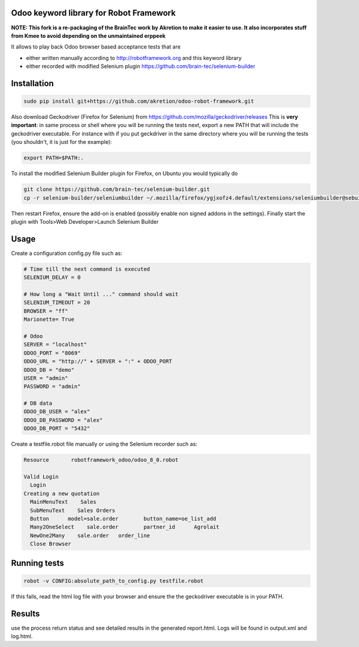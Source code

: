Odoo keyword library for Robot Framework
========================================

**NOTE: This fork is a re-packaging of the BrainTec work by Akretion to make it easier to use. It also incorporates stuff from Kmee to avoid depending on the unmaintained erppeek**

It allows to play back Odoo browser based acceptance tests that are

* either written manually according to http://robotframework.org and this keyword library
* either recorded with modified Selenium plugin https://github.com/brain-tec/selenium-builder

Installation
============

.. code-block:: bash

  sudo pip install git+https://github.com/akretion/odoo-robot-framework.git

Also download Geckodriver (Firefox for Selenium) from https://github.com/mozilla/geckodriver/releases
This is **very important**: in same process or shell where you will be running the tests next, export a new PATH
that will include the geckodriver executable. For instance with if you put geckdriver in the same
directory where you will be running the tests (you shouldn't, it is just for the example):

.. code-block:: bash

  export PATH=$PATH:.


To install the modified Selenium Builder plugin for Firefox, on Ubuntu you would typically do

.. code-block:: bash

  git clone https://github.com/brain-tec/selenium-builder.git
  cp -r selenium-builder/seleniumbuilder ~/.mozilla/firefox/ygjxofz4.default/extensions/seleniumbuilder@sebuilder.com

Then restart Firefox, ensure the add-on is enabled (possibly enable non signed addons in the settings).
Finally start the plugin with Tools>Web Developer>Launch Selenium Builder

Usage
=====

Create a configuration config.py file such as:

.. code-block:: text

  # Time till the next command is executed
  SELENIUM_DELAY = 0

  # How long a "Wait Until ..." command should wait
  SELENIUM_TIMEOUT = 20
  BROWSER = "ff"
  Marionette= True

  # Odoo
  SERVER = "localhost"
  ODOO_PORT = "8069"
  ODOO_URL = "http://" + SERVER + ":" + ODOO_PORT
  ODOO_DB = "demo"
  USER = "admin"
  PASSWORD = "admin"

  # DB data
  ODOO_DB_USER = "alex"
  ODOO_DB_PASSWORD = "alex"
  ODOO_DB_PORT = "5432"


Create a testfile.robot file manually or using the Selenium recorder such as:

.. code-block:: text

  Resource       robotframework_odoo/odoo_8_0.robot

  Valid Login
    Login
  Creating a new quotation
    MainMenuText    Sales
    SubMenuText    Sales Orders
    Button	model=sale.order	button_name=oe_list_add
    Many2OneSelect    sale.order	partner_id	Agrolait
    NewOne2Many    sale.order	order_line
    Close Browser


Running tests
=============

.. code-block:: bash

  robot -v CONFIG:absolute_path_to_config.py testfile.robot

If this fails, read the html log file with your browser and ensure the the geckodriver executable is in your PATH.


Results
=======

use the process return status and see detailed results in the generated report.html. Logs will be found in output.xml and log.html.
